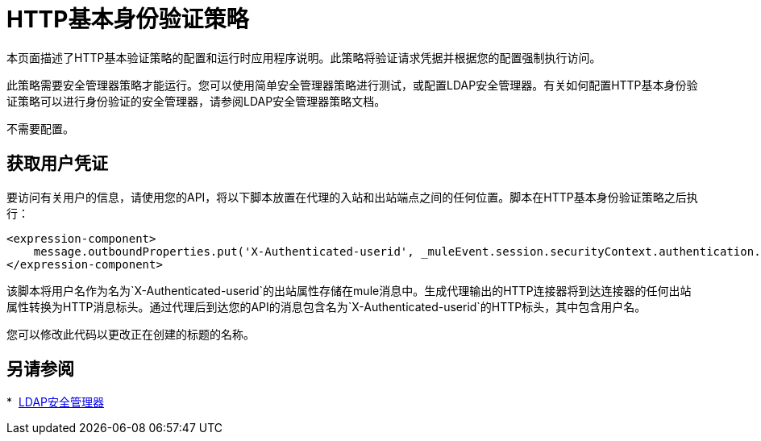 =  HTTP基本身份验证策略
:keywords: http, authentication, oauth

本页面描述了HTTP基本验证策略的配置和运行时应用程序说明。此策略将验证请求凭据并根据您的配置强制执行访问。

此策略需要安全管理器策略才能运行。您可以使用简单安全管理器策略进行测试，或配置LDAP安全管理器。有关如何配置HTTP基本身份验证策略可以进行身份​​验证的安全管理器，请参阅LDAP安全管理器策略文档。

不需要配置。

== 获取用户凭证

要访问有关用户的信息，请使用您的API，将以下脚本放置在代理的入站和出站端点之间的任何位置。脚本在HTTP基本身份验证策略之后执行：

[source,xml,linenums]
----
<expression-component>
    message.outboundProperties.put('X-Authenticated-userid', _muleEvent.session.securityContext.authentication.principal.username)
</expression-component>
----

该脚本将用户名作为名为`X-Authenticated-userid`的出站属性存储在mule消息中。生成代理输出的HTTP连接器将到达连接器的任何出站属性转换为HTTP消息标头。通过代理后到达您的API的消息包含名为`X-Authenticated-userid`的HTTP标头，其中包含用户名。

您可以修改此代码以更改正在创建的标题的名称。

== 另请参阅

*  link:/api-manager/v/1.x/ldap-security-manager[LDAP安全管理器]
